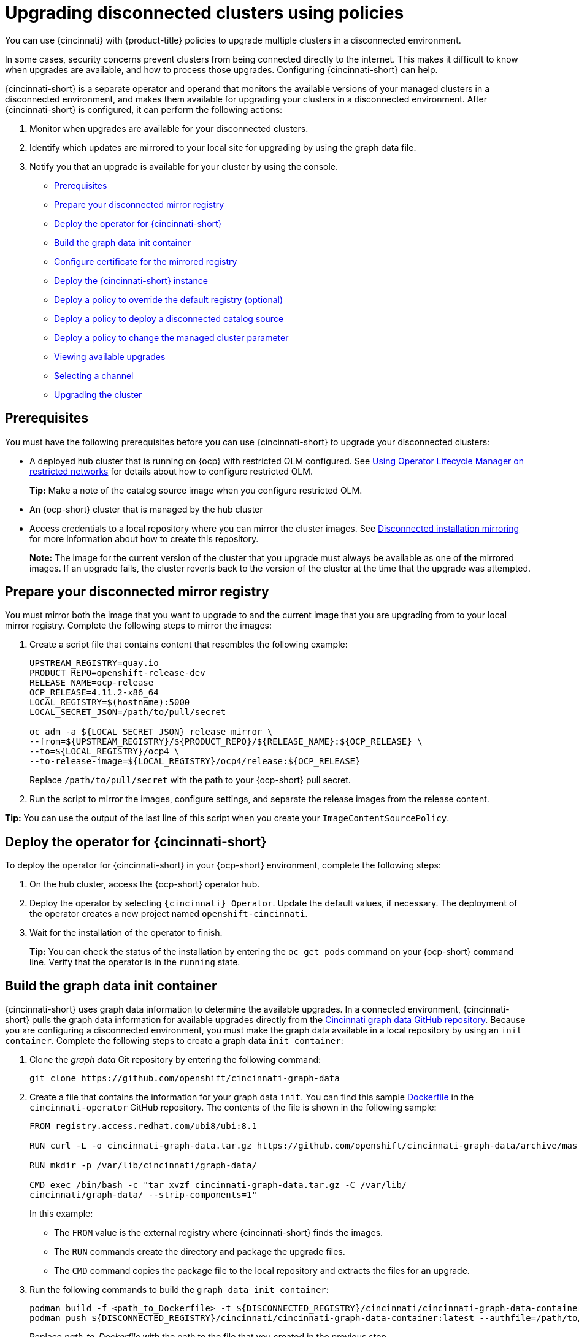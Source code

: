 [#upgrading-disconnected-clusters-policies]
= Upgrading disconnected clusters using policies

You can use {cincinnati} with {product-title} policies to upgrade multiple clusters in a disconnected environment.

In some cases, security concerns prevent clusters from being connected directly to the internet. This makes it difficult to know when upgrades are available, and how to process those upgrades. Configuring {cincinnati-short} can help. 

{cincinnati-short} is a separate operator and operand that monitors the available versions of your managed clusters in a disconnected environment, and makes them available for upgrading your clusters in a disconnected environment. After {cincinnati-short} is configured, it can perform the following actions:

. Monitor when upgrades are available for your disconnected clusters.
. Identify which updates are mirrored to your local site for upgrading by using the graph data file.
. Notify you that an upgrade is available for your cluster by using the console.

* <<cincinnati-prerequisites,Prerequisites>>
* <<prepare-your-disconnected-mirror-registry,Prepare your disconnected mirror registry>>
* <<deploy-the-operator-for-cincinnati,Deploy the operator for {cincinnati-short}>>
* <<build-the-graph-data-init-container,Build the graph data init container>>
* <<configure-certificate-for-the-mirrored-registry,Configure certificate for the mirrored registry>>
* <<deploy-the-cincinnati-instance,Deploy the {cincinnati-short} instance>>
* <<deploy-a-policy-to-override-the-default-registry,Deploy a policy to override the default registry (optional)>>
* <<deploy-a-policy-to-deploy-a-disconnected-catalog-source,Deploy a policy to deploy a disconnected catalog source>>
* <<deploy-a-policy-to-change-the-managed-cluster-parameter,Deploy a policy to change the managed cluster parameter>>
* <<viewing-available-upgrades,Viewing available upgrades>>
* <<selecting-a-channel-discon,Selecting a channel>>
* <<upgrading-the-cluster,Upgrading the cluster>>

[#cincinnati-prerequisites]
== Prerequisites

You must have the following prerequisites before you can use {cincinnati-short} to upgrade your disconnected clusters:

* A deployed hub cluster that is running on {ocp} with restricted OLM configured. See link:https://access.redhat.com/documentation/en-us/openshift_container_platform/4.11/html-single/operators/index#olm-restricted-networks[Using Operator Lifecycle Manager on restricted networks] for details about how to configure restricted OLM. 
+
*Tip:* Make a note of the catalog source image when you configure restricted OLM.
* An {ocp-short} cluster that is managed by the hub cluster
* Access credentials to a local repository where you can mirror the cluster images. See link:https://access.redhat.com/documentation/en-us/openshift_container_platform/4.11/html/installing/disconnected-installation-mirroring[Disconnected installation mirroring] for more information about how to create this repository.
+
*Note:* The image for the current version of the cluster that you upgrade must always be available as one of the mirrored images. If an upgrade fails, the cluster reverts back to the version of the cluster at the time that the upgrade was attempted.

[#prepare-your-disconnected-mirror-registry]
== Prepare your disconnected mirror registry

You must mirror both the image that you want to upgrade to and the current image that you are upgrading from to your local mirror registry. Complete the following steps to mirror the images:

. Create a script file that contains content that resembles the following example:
+
----
UPSTREAM_REGISTRY=quay.io
PRODUCT_REPO=openshift-release-dev
RELEASE_NAME=ocp-release
OCP_RELEASE=4.11.2-x86_64
LOCAL_REGISTRY=$(hostname):5000
LOCAL_SECRET_JSON=/path/to/pull/secret

oc adm -a ${LOCAL_SECRET_JSON} release mirror \
--from=${UPSTREAM_REGISTRY}/${PRODUCT_REPO}/${RELEASE_NAME}:${OCP_RELEASE} \
--to=${LOCAL_REGISTRY}/ocp4 \
--to-release-image=${LOCAL_REGISTRY}/ocp4/release:${OCP_RELEASE}
----
+
Replace `/path/to/pull/secret` with the path to your {ocp-short} pull secret.

. Run the script to mirror the images, configure settings, and separate the release images from the release content.

*Tip:* You can use the output of the last line of this script when you create your `ImageContentSourcePolicy`.

[#deploy-the-operator-for-cincinnati]
== Deploy the operator for {cincinnati-short}

To deploy the operator for {cincinnati-short} in your {ocp-short} environment, complete the following steps:

. On the hub cluster, access the {ocp-short} operator hub. 
. Deploy the operator by selecting `{cincinnati} Operator`. Update the default values, if necessary. The deployment of the operator creates a new project named `openshift-cincinnati`.
. Wait for the installation of the operator to finish. 
+
*Tip:* You can check the status of the installation by entering the `oc get pods` command on your {ocp-short} command line. Verify that the operator is in the `running` state.

[#build-the-graph-data-init-container]
== Build the graph data init container

{cincinnati-short} uses graph data information to determine the available upgrades. In a connected environment, {cincinnati-short} pulls the graph data information for available upgrades directly from the link:https://github.com/openshift/cincinnati-graph-data[Cincinnati graph data GitHub repository]. Because you are configuring a disconnected environment, you must make the graph data available in a local repository by using an `init container`. Complete the following steps to create a graph data `init container`:

. Clone the _graph data_ Git repository by entering the following command:
+
----
git clone https://github.com/openshift/cincinnati-graph-data
----

. Create a file that contains the information for your graph data `init`. You can find this sample link:https://github.com/openshift/cincinnati-operator/blob/master/dev/Dockerfile[Dockerfile] in the `cincinnati-operator` GitHub repository. The contents of the file is shown in the following sample:
+
----
FROM registry.access.redhat.com/ubi8/ubi:8.1

RUN curl -L -o cincinnati-graph-data.tar.gz https://github.com/openshift/cincinnati-graph-data/archive/master.tar.gz

RUN mkdir -p /var/lib/cincinnati/graph-data/

CMD exec /bin/bash -c "tar xvzf cincinnati-graph-data.tar.gz -C /var/lib/
cincinnati/graph-data/ --strip-components=1"  
----
+
In this example:
+
* The `FROM` value is the external registry where {cincinnati-short} finds the images.

* The `RUN` commands create the directory and package the upgrade files. 

* The `CMD` command copies the package file to the local repository and extracts the files for an upgrade.

. Run the following commands to build the `graph data init container`:
+
----
podman build -f <path_to_Dockerfile> -t ${DISCONNECTED_REGISTRY}/cincinnati/cincinnati-graph-data-container:latest
podman push ${DISCONNECTED_REGISTRY}/cincinnati/cincinnati-graph-data-container:latest --authfile=/path/to/pull_secret.json
----
+
Replace _path_to_Dockerfile_ with the path to the file that you created in the previous step.
+
Replace _${DISCONNECTED_REGISTRY}/cincinnati/cincinnati-graph-data-container_ with the path to your local graph data init container.
+
Replace _/path/to/pull_secret_ with the path to your pull secret file.
+
*Note:* You can also replace `podman` in the commands with `docker`, if you don't have `podman` installed.

[#configure-certificate-for-the-mirrored-registry]
== Configure certificate for the mirrored registry 

If you are using a secure external container registry to store your mirrored {ocp-short} release images, {cincinnati-short} requires access to this registry to build an upgrade graph. Complete the following steps to configure your CA certificate to work with the {cincinnati-short} pod:

. Find the {ocp-short} external registry API, which is located in `image.config.openshift.io`. This is where the external registry CA certificate is stored.  
+
See link:https://docs.openshift.com/container-platform/4.11/registry/configuring-registry-operator.html#images-configuration-cas_configuring-registry-operator[Configuring additional trust stores for image registry access] in the {ocp-short} documentation for more information.

. Create a ConfigMap in the `openshift-config` namespace. 

. Add your CA certificate under the key `updateservice-registry`. {cincinnati-short} uses this setting to locate your certificate:
+
[source,yaml]
----
apiVersion: v1
kind: ConfigMap
metadata:
  name: trusted-ca
data:
  updateservice-registry: |
    -----BEGIN CERTIFICATE-----
    ...
    -----END CERTIFICATE-----
----

. Edit the `cluster` resource in the `image.config.openshift.io` API to set the `additionalTrustedCA` field to the name of the ConfigMap that you created.
+
----
oc patch image.config.openshift.io cluster -p '{"spec":{"additionalTrustedCA":{"name":"trusted-ca"}}}' --type merge
----
+
Replace `_trusted-ca_` with the path to your new ConfigMap.

The {cincinnati-short} Operator watches the `image.config.openshift.io` API and the
ConfigMap you created in the `openshift-config` namespace for changes, then
restart the deployment if the CA cert has changed.

[#deploy-the-cincinnati-instance]
== Deploy the {cincinnati-short} instance

When you finish deploying the {cincinnati-short} instance on your hub cluster, this instance is located where the images for the cluster upgrades are mirrored and made available to the disconnected managed cluster. Complete the following steps to deploy the instance:

. If you do not want to use the default namespace of the operator, which is `openshift-cincinnati`, create a namespace for your {cincinnati-short} instance:
.. In the {ocp-short} hub cluster console navigation menu, select *Administration* > *Namespaces*.
.. Select *Create Namespace*.
.. Add the name of your namespace, and any other information for your namespace.
.. Select *Create* to create the namespace.
. In the _Installed Operators_ section of the {ocp-short} console, select *{cincinnati} Operator*.
. Select *Create Instance* in the menu.
. Paste the contents from your {cincinnati-short} instance. Your YAML instance might resemble the following manifest:
+
[source,yaml]
----
apiVersion: cincinnati.openshift.io/v1beta2
kind: Cincinnati
metadata:
  name: openshift-update-service-instance
  namespace: openshift-cincinnati
spec:
  registry: <registry_host_name>:<port> <1>
  replicas: 1
  repository: ${LOCAL_REGISTRY}/ocp4/release
  graphDataImage: '<host_name>:<port>/cincinnati-graph-data-container' <2>
----
+
<1> Replace the `spec.registry` value with the path to your local disconnected registry for your images.
+
<2> Replace the `spec.graphDataImage` value with the path to your graph data init container. This is the same value that you used when you ran the `podman push` command to push your graph data init container.
. Select *Create* to create the instance. 
. From the hub cluster CLI, enter the `oc get pods` command to view the status of the instance creation. It might take a while, but the process is complete when the result of the command shows that the instance and the operator are running.

[#deploy-a-policy-to-override-the-default-registry]
== Deploy a policy to override the default registry (optional)

*Note:* The steps in this section only apply if you have mirrored your releases into your mirrored registry. 

{ocp-short} has a default image registry value that specifies where it finds the upgrade packages. In a disconnected environment, you can create a policy to replace that value with the path to your local image registry where you mirrored your release images. 

For these steps, the policy is named _policy-mirror_. Complete the following steps to create the policy:

. Log in to the {ocp-short} environment of your hub cluster.

. From the console, select *Governance* > *Create policy*.

. Set the *YAML* switch to _On_ to view the YAML version of the policy.

. Delete all of the content in the YAML code. 

. Paste the following YAML content into the window to create a custom policy:
+
[source,yaml]
----
apiVersion: policy.open-cluster-management.io/v1
kind: Policy
metadata:
  name: policy-mirror
  namespace: default
spec:
  disabled: false
  remediationAction: enforce
  policy-templates:
    - objectDefinition: 
        apiVersion: policy.open-cluster-management.io/v1
        kind: ConfigurationPolicy
        metadata:
          name: policy-image-content-source-policy
        spec:
          object-templates:
            - complianceType: musthave
              objectDefinition:
                apiVersion: operator.openshift.io/v1alpha1
                kind: ImageContentSourcePolicy
                metadata:
                  name: <your-local-mirror-name>
                spec:
                  repositoryDigestMirrors:
                    - mirrors:
                        - <your-registry> <1>
                      source: registry.redhat.io
---
apiVersion: policy.open-cluster-management.io/v1
kind: PlacementBinding
metadata:
  name: binding-policy-mirror
  namespace: default
placementRef:
  name: placement-policy-mirror
  kind: PlacementRule
  apiGroup: apps.open-cluster-management.io
subjects:
- name: policy-mirror
  kind: Policy
  apiGroup: policy.open-cluster-management.io
---
apiVersion: apps.open-cluster-management.io/v1
kind: PlacementRule
metadata:
  name: placement-policy-mirror
  namespace: default
spec:
  clusterConditions:
  - status: "True"
    type: ManagedClusterConditionAvailable
  clusterSelector:
    matchExpressions:
      []  # selects all clusters if not specified
----
+
<1> Replace `your-registry` with the path to your local mirror repository. You can find your path to your local mirror by entering the `oc adm release mirror` command.

. Select *Enforce if supported*.
. Select *Create* to create the policy. 

[#deploy-a-policy-to-deploy-a-disconnected-catalog-source]
== Deploy a policy to deploy a disconnected catalog source

Push the _Catalogsource_ policy to the managed cluster to change the default location from a connected location to your disconnected local registry. 

. In the console menu, select *Governance* > *Create policy*.

. Set the `YAML` switch to _On_ to view the YAML version of the policy.

. Delete all of the content in the `YAML` code. 

. Paste the following `YAML` content into the window to create a custom policy:
+
[source,yaml]
----
apiVersion: policy.open-cluster-management.io/v1
kind: Policy
metadata:
  name: policy-catalog
  namespace: default
spec:
  disabled: false
  remediationAction: enforce
  policy-templates:
    - objectDefinition:
        apiVersion: policy.open-cluster-management.io/v1
        kind: ConfigurationPolicy
        metadata:
          name: policy-catalog
        spec:
          object-templates:
            - complianceType: musthave
              objectDefinition:
                apiVersion: config.openshift.io/v1
                kind: OperatorHub
                metadata:
                  name: cluster
                spec:
                  disableAllDefaultSources: true
            - complianceType: musthave
              objectDefinition:
                apiVersion: operators.coreos.com/v1alpha1
                kind: CatalogSource
                metadata:
                  name: my-operator-catalog
                  namespace: openshift-marketplace
                spec:
                  sourceType: grpc
                  image: '<registry_host_name>:<port>/olm/redhat-operators:v1' <1>
                  displayName: My Operator Catalog
                  publisher: grpc
---
apiVersion: policy.open-cluster-management.io/v1
kind: PlacementBinding
metadata:
  name: binding-policy-catalog
  namespace: default
placementRef:
  name: placement-policy-catalog
  kind: PlacementRule
  apiGroup: apps.open-cluster-management.io
subjects:
- name: policy-catalog
  kind: Policy
  apiGroup: policy.open-cluster-management.io
---
apiVersion: apps.open-cluster-management.io/v1
kind: PlacementRule
metadata:
  name: placement-policy-catalog
  namespace: default
spec:
  clusterConditions:
  - status: "True"
    type: ManagedClusterConditionAvailable
  clusterSelector:
    matchExpressions:
      []  # selects all clusters if not specified
----
+
<1> Replace the value of `spec.image` with the path to your local restricted catalog source image.

. Select *Enforce if supported*.

. Select *Create* to create the policy.

[#deploy-a-policy-to-change-the-managed-cluster-parameter]
== Deploy a policy to change the managed cluster parameter

Push the _ClusterVersion_ policy to the managed cluster to change the default location where it retrieves its upgrades. 

. From the managed cluster, confirm that the _ClusterVersion_ upstream parameter is currently the default public {cincinnati-short} operand by entering the following command:
+
----
oc get clusterversion -o yaml
----
+
The returned content might resemble the following content:
+
[source,yaml]
----
apiVersion: v1
items:
- apiVersion: config.openshift.io/v1
  kind: ClusterVersion
[..]
  spec:
    channel: stable-4.4
    upstream: https://api.openshift.com/api/upgrades_info/v1/graph
----

. From the hub cluster, identify the route URL to the {cincinnati-short} operand by entering the following command: `oc get routes`. Note this value for later steps.

. In the hub cluster console menu, select *Governance* > *Create a policy*.
. Set the `YAML` switch to _On_ to view the YAML version of the policy.
. Delete all of the content in the `YAML` code. 
. Paste the following `YAML` content into the window to create a custom policy:
+
[source,yaml]
----
apiVersion: policy.open-cluster-management.io/v1
kind: Policy
metadata:
  name: policy-cluster-version
  namespace: default
  annotations:
    policy.open-cluster-management.io/standards: null
    policy.open-cluster-management.io/categories: null
    policy.open-cluster-management.io/controls: null
spec:
  disabled: false
  remediationAction: enforce
  policy-templates:
    - objectDefinition:
        apiVersion: policy.open-cluster-management.io/v1
        kind: ConfigurationPolicy
        metadata:
          name: policy-cluster-version
        spec:
          object-templates:
            - complianceType: musthave
              objectDefinition:
                apiVersion: config.openshift.io/v1
                kind: ClusterVersion
                metadata:
                  name: version
                spec:
                  channel: stable-4.4
                  upstream: >-
                    https://example-cincinnati-policy-engine-uri/api/upgrades_info/v1/graph <1>

---
apiVersion: policy.open-cluster-management.io/v1
kind: PlacementBinding
metadata:
  name: binding-policy-cluster-version
  namespace: default
placementRef:
  name: placement-policy-cluster-version
  kind: PlacementRule
  apiGroup: apps.open-cluster-management.io
subjects:
- name: policy-cluster-version
  kind: Policy
  apiGroup: policy.open-cluster-management.io
---
apiVersion: apps.open-cluster-management.io/v1
kind: PlacementRule
metadata:
  name: placement-policy-cluster-version
  namespace: default
spec:
  clusterConditions:
  - status: "True"
    type: ManagedClusterConditionAvailable
  clusterSelector:
    matchExpressions:
      []  # selects all clusters if not specified 
----
+
<1> Replace the value of `objectDefinition.spec.upstream` with the path to your hub cluster {cincinnati-short} operand. 
+
You can complete the following steps to determine the path to the operand:
+
.. Run the `oc get get routes -A` command on the hub cluster.
.. Find the route to `cincinnati`.
 +
 The path to the operand is the value in the `HOST/PORT` field.

. Select *Enforce if supported*. 

. Select *Create* to create the policy.

. In the managed cluster CLI, confirm that the upstream parameter in the `ClusterVersion` is updated with the local hub cluster {cincinnati-short} URL by entering: 
+
----
oc get clusterversion -o yaml
----
+
Verify that the results resemble the following content:
+
[source,yaml]
----
apiVersion: v1
items:
- apiVersion: config.openshift.io/v1
  kind: ClusterVersion
[..]
  spec:
    channel: stable-4.4
    upstream: https://<hub-cincinnati-uri>/api/upgrades_info/v1/graph
----

[#viewing-available-upgrades]
== Viewing available upgrades

You can view a list of available upgrades for your managed cluster by completing the following steps:

. Log in to your {mce} console.
. In the navigation menu, select *Infrastructure* > *Clusters*.
. Select a cluster that is in the _Ready_ state.
. From the *Actions* menu, select *Upgrade cluster*. 
. Verify that the optional upgrade paths are available. 
+
*Note:* No available upgrade versions are shown if the current version is not mirrored into the local image repository.  

[#selecting-a-channel-discon]
== Selecting a channel

You can use the {product-title-short} console to select a channel for your cluster upgrades on {ocp-short}. Those versions must be available on the mirror registry. Complete the steps in link:../clusters/install_upgrade/upgrade_cluster.adoc#selecting-a-channel[Selecting a channel] to specify a channel for your upgrades. 

[#upgrading-the-cluster]
== Upgrading the cluster

After configuring the disconnected registry, {product-title-short} and {cincinnati-short} use the disconnected registry to determine if upgrades are available. If no available upgrades are displayed, make sure that you have the release image of the current level of the cluster and at least one later level mirrored in the local repository. If the release image for the current version of the cluster is not available, no upgrades are available.

Complete the following steps to upgrade:

. In the console, select *Infrastructure* > *Clusters*.

. Find the cluster that you want to determine if there is an available upgrade. 

. If there is an upgrade available, the *Distribution version* column for the cluster indicates that there is an upgrade available. 

. Select the _Options_ menu for the cluster, and select *Upgrade cluster*.

. Select the target version for the upgrade, and select *Upgrade*. 

The managed cluster is updated to the selected version. 

If your cluster upgrade fails, the Operator generally retries the upgrade a few times, stops, and reports the status of the failing component. In some cases, the upgrade process  continues to cycle through attempts to complete the process. Rolling your cluster back to a previous version following a failed upgrade is not supported. Contact Red Hat support for assistance if your cluster upgrade fails.

